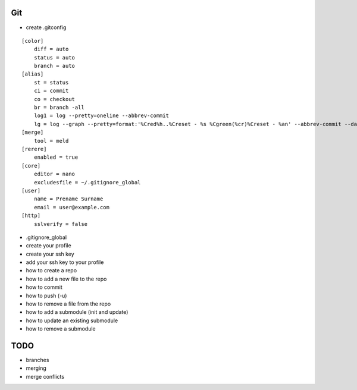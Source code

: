 Git
===

* create .gitconfig

::

    [color]
        diff = auto
        status = auto
        branch = auto
    [alias]
        st = status
        ci = commit
        co = checkout
        br = branch -all
        log1 = log --pretty=oneline --abbrev-commit
        lg = log --graph --pretty=format:'%Cred%h..%Creset - %s %Cgreen(%cr)%Creset - %an' --abbrev-commit --date=relative
    [merge]
        tool = meld
    [rerere]
        enabled = true
    [core]
        editor = nano
        excludesfile = ~/.gitignore_global
    [user]
        name = Prename Surname
        email = user@example.com
    [http]
        sslverify = false

* .gitignore_global

* create your profile
* create your ssh key
* add your ssh key to your profile
* how to create a repo
* how to add a new file to the repo
* how to commit
* how to push (-u)
* how to remove a file from the repo
* how to add a submodule (init and update)
* how to update an existing submodule
* how to remove a submodule

TODO
====
* branches
* merging
* merge conflicts
